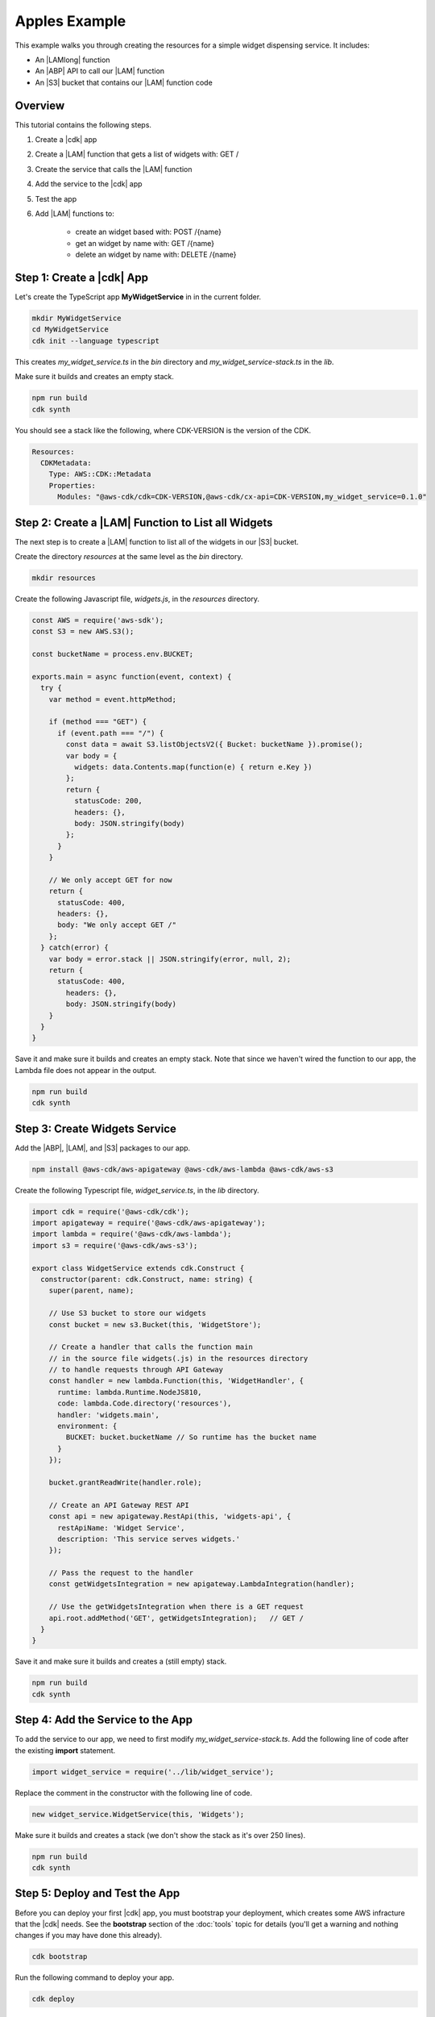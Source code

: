 .. Copyright 2010-2018 Amazon.com, Inc. or its affiliates. All Rights Reserved.

   This work is licensed under a Creative Commons Attribution-NonCommercial-ShareAlike 4.0
   International License (the "License"). You may not use this file except in compliance with the
   License. A copy of the License is located at http://creativecommons.org/licenses/by-nc-sa/4.0/.

   This file is distributed on an "AS IS" BASIS, WITHOUT WARRANTIES OR CONDITIONS OF ANY KIND,
   either express or implied. See the License for the specific language governing permissions and
   limitations under the License.

.. _apples_example:

##############
Apples Example
##############

This example walks you through creating the resources for a simple widget dispensing service.
It includes:

* An |LAMlong| function
* An |ABP| API to call our |LAM| function
* An |S3| bucket that contains our |LAM| function code

.. _overview:

Overview
========

This tutorial contains the following steps.

1. Create a |cdk| app

2. Create a |LAM| function that gets a list of widgets with: GET /

3. Create the service that calls the |LAM| function

4. Add the service to the |cdk| app

5. Test the app

6. Add |LAM| functions to:

    * create an widget based with: POST /{name}
    * get an widget by name with: GET /{name}
    * delete an widget by name with: DELETE /{name}

.. _create_app:

Step 1: Create a |cdk| App
==========================

Let's create the TypeScript app **MyWidgetService** in in the current folder.

.. code-block:: sh

    mkdir MyWidgetService
    cd MyWidgetService
    cdk init --language typescript

This creates *my_widget_service.ts* in the *bin* directory
and *my_widget_service-stack.ts* in the *lib*.

Make sure it builds and creates an empty stack.

.. code-block:: sh

    npm run build
    cdk synth

You should see a stack like the following,
where CDK-VERSION is the version of the CDK.

.. code-block:: sh

    Resources:
      CDKMetadata:
        Type: AWS::CDK::Metadata
        Properties:
          Modules: "@aws-cdk/cdk=CDK-VERSION,@aws-cdk/cx-api=CDK-VERSION,my_widget_service=0.1.0"

.. _create_lambda_functions:

Step 2: Create a |LAM| Function to List all Widgets
===================================================

The next step is to create a |LAM| function to list all of the widgets in our
|S3| bucket.

Create the directory *resources* at the same level as the *bin* directory.

.. code-block:: sh

    mkdir resources

Create the following Javascript file, *widgets.js*,
in the *resources* directory.

.. code-block:: js

    const AWS = require('aws-sdk');
    const S3 = new AWS.S3();

    const bucketName = process.env.BUCKET;

    exports.main = async function(event, context) {
      try {
        var method = event.httpMethod;

        if (method === "GET") {
          if (event.path === "/") {
            const data = await S3.listObjectsV2({ Bucket: bucketName }).promise();
            var body = {
              widgets: data.Contents.map(function(e) { return e.Key })
            };
            return {
              statusCode: 200,
              headers: {},
              body: JSON.stringify(body)
            };
          }
        }

        // We only accept GET for now
        return {
          statusCode: 400,
          headers: {},
          body: "We only accept GET /"
        };
      } catch(error) {
        var body = error.stack || JSON.stringify(error, null, 2);
        return {
          statusCode: 400,
            headers: {},
            body: JSON.stringify(body)
        }
      }
    }

Save it and make sure it builds and creates an empty stack.
Note that since we haven't wired the function to our app,
the Lambda file does not appear in the output.

.. code-block:: sh

    npm run build
    cdk synth

.. _create_widgets_service:

Step 3: Create Widgets Service
==============================

Add the |ABP|, |LAM|, and |S3| packages to our app.

.. code-block:: sh

    npm install @aws-cdk/aws-apigateway @aws-cdk/aws-lambda @aws-cdk/aws-s3

Create the following Typescript file, *widget_service.ts*,
in the *lib* directory.

.. code-block:: ts

    import cdk = require('@aws-cdk/cdk');
    import apigateway = require('@aws-cdk/aws-apigateway');
    import lambda = require('@aws-cdk/aws-lambda');
    import s3 = require('@aws-cdk/aws-s3');

    export class WidgetService extends cdk.Construct {
      constructor(parent: cdk.Construct, name: string) {
        super(parent, name);

        // Use S3 bucket to store our widgets
        const bucket = new s3.Bucket(this, 'WidgetStore');

        // Create a handler that calls the function main
        // in the source file widgets(.js) in the resources directory
        // to handle requests through API Gateway
        const handler = new lambda.Function(this, 'WidgetHandler', {
          runtime: lambda.Runtime.NodeJS810,
          code: lambda.Code.directory('resources'),
          handler: 'widgets.main',
          environment: {
            BUCKET: bucket.bucketName // So runtime has the bucket name
          }
        });

        bucket.grantReadWrite(handler.role);

        // Create an API Gateway REST API
        const api = new apigateway.RestApi(this, 'widgets-api', {
          restApiName: 'Widget Service',
          description: 'This service serves widgets.'
        });

        // Pass the request to the handler
        const getWidgetsIntegration = new apigateway.LambdaIntegration(handler);

        // Use the getWidgetsIntegration when there is a GET request
        api.root.addMethod('GET', getWidgetsIntegration);   // GET /
      }
    }

Save it and make sure it builds and creates a (still empty) stack.

.. code-block:: sh

    npm run build
    cdk synth

.. _add_service:

Step 4: Add the Service to the App
==================================

To add the service to our app,
we need to first modify *my_widget_service-stack.ts*.
Add the following line of code after the existing **import** statement.

.. code-block:: ts

    import widget_service = require('../lib/widget_service');

Replace the comment in the constructor with the following line of code.

.. code-block:: ts

    new widget_service.WidgetService(this, 'Widgets');

Make sure it builds and creates a stack
(we don't show the stack as it's over 250 lines).

.. code-block:: sh

    npm run build
    cdk synth

.. _deploy_and_test:

Step 5: Deploy and Test the App
===============================

Before you can deploy your first |cdk| app,
you must bootstrap your deployment,
which creates some AWS infracture that the |cdk|
needs.
See the **bootstrap** section of the :doc:`tools` topic for details
(you'll get a warning and nothing changes if you may have done this already).

.. code-block:: sh

    cdk bootstrap

Run the following command to deploy your app.

.. code-block:: sh

    cdk deploy

If the deployment is successfull,
save the URL for your server, which appears in one of the last lines in the window,
where GUID is an alpha-numeric GUID and REGION is your region.

.. code-block:: sh

    https://GUID.execute-REGION.amazonaws.com/prod/

You can test your app by getting the list of widgets (currently empty) by navigating to this URL in a
browser or use the following **curl** command.

.. code-block:: sh

    curl -X GET 'https://GUID.execute-REGION.amazonaws.com/prod'

You can also open the |console|,
navigate to the |ABP| service,
find **Widget Service** in the list.
Select **GET** and **Test** to test the function.
Since we haven't stored any widgets yet, the output should be similar to the following
(there may be some slight differences in whitespace and quotation marks).

.. code-block:: sh

    { "widgets": [] }

.. _adding_functions:

Step 6: Add the Individual Widget Functions
===========================================

The next step is to create |LAM| functions to create, show, and delete
individual widgets.
Replace the existing **exports.main** function in *widgets.js* with the following code.

.. code-block:: js

    exports.main = async function(event, context) {
      try {
        var method = event.httpMethod;
        // Get name, if present
        var widgetName = event.path.startsWith('/') ? event.path.substring(1) : event.path;

        if (method === "GET") {
          // GET / to get the names of all widgets
          if (event.path === "/") {
            const data = await S3.listObjectsV2({ Bucket: bucketName }).promise();
            var body = {
              widgets: data.Contents.map(function(e) { return e.Key })
            };
            return {
              statusCode: 200,
              headers: {},
              body: JSON.stringify(body)
            };
          }

          if (widgetName) {
            // GET /name to get info on widget name
            const data = await S3.getObject({ Bucket: bucketName, Key: widgetName}).promise();
            var body = data.Body.toString('utf-8');

            return {
              statusCode: 200,
              headers: {},
              body: JSON.stringify(body)
            };
          }
        }

        if (method === "POST") {
          // POST /name
          // Return error if we do not have a name
          if (!widgetName) {
            return {
              statusCode: 400,
              headers: {},
              body: "Widget name missing"
            };
          }

          // Create some dummy data to populate object
          const now = new Date();
          var data = widgetName + " created: " + now;

          var base64data = new Buffer(data, 'binary');

          await S3.putObject({
            Bucket: bucketName,
            Key: widgetName,
            Body: base64data,
            ContentType: 'application/json'
          }).promise();

          return {
            statusCode: 200,
            headers: {},
            body: JSON.stringify(event.widgets)
          };
        }

        if (method === "DELETE") {
          // DELETE /name
          // Return an error if we do not have a name
          if (!widgetName) {
            return {
              statusCode: 400,
              headers: {},
              body: "Widget name missing"
            };
          }

          await S3.deleteObject({
            Bucket: bucketName, Key: widgetName
          }).promise();

          return {
            statusCode: 200,
            headers: {},
            body: "Successfully deleted widget " + widgetName
          };
        }

        // We got something besides a GET, POST, or DELETE
        return {
          statusCode: 400,
          headers: {},
          body: "We only accept GET, POST, and DELETE, not " + method
        };
      } catch(error) {
        var body = error.stack || JSON.stringify(error, null, 2);
        return {
          statusCode: 400,
          headers: {},
          body: body
        }
      }
    }

Wire these functions up to our |ABP| code in *widget_service.ts*
by adding the following code at the end of the constructor.

.. code-block:: ts

    const widget = api.root.addResource('{name}');

    // Add new widget to bucket with: POST /{name}
    const postWidgetIntegration = new apigateway.LambdaIntegration(handler);

    // Get a specific widget from bucket with: GET /{name}
    const getWidgetIntegration = new apigateway.LambdaIntegration(handler);

    // Remove a specific widget from the bucket with: DELETE /{name}
    const deleteWidgetIntegration = new apigateway.LambdaIntegration(handler);

    widget.addMethod('POST', postWidgetIntegration);    // POST /{name}
    widget.addMethod('GET', getWidgetIntegration);       // GET /{name}
    widget.addMethod('DELETE', deleteWidgetIntegration); // DELETE /{name}

Save, build, and deploy the app.

.. code-block:: sh

    npm run build
    cdk deploy

Now we should be able to store, show, or delete an individual widget.
Use the following **curl** commands to list the widgets,
create the widget *dummy*,
list all of the widgets,
show the contents of *dummy* (it should show today's date),
and delete *dummy*,
and again show the list of widgets.

.. code-block:: sh

    curl -X GET 'https://GUID.execute-REGION.amazonaws.com/prod'
    curl -X POST 'https://GUID.execute-REGION.amazonaws.com/prod/dummy'
    curl -X GET 'https://GUID.execute-REGION.amazonaws.com/prod'
    curl -X GET 'https://GUID.execute-REGION.amazonaws.com/prod/dummy'
    curl -X DELETE 'https://GUID.execute-REGION.amazonaws.com/prod/dummy'
    curl -X GET 'https://GUID.execute-REGION.amazonaws.com/prod'

You can also use the |ABP| console to test these functions.
You'll have to set the **name** entry to the name of an widget,
such as **dummy**.
